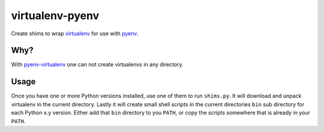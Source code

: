 virtualenv-pyenv
================

Create shims to wrap `virtualenv`_ for use with `pyenv`_.


Why?
----

With `pyenv-virtualenv`_ one can not create virtualenvs in any directory.


Usage
-----

Once you have one or more Python versions installed, use one of them to run ``shims.py``.
It will download and unpack virtualenv in the current directory.
Lastly it will create small shell scripts in the current directories ``bin`` sub directory for each Python x.y version.
Either add that ``bin`` directory to you ``PATH``,
or copy the scripts somewhere that is already in your ``PATH``.

.. _`virtualenv`: https://pypi.org/project/virtualenv
.. _`pyenv`: https://github.com/pyenv/pyenv
.. _`pyenv-virtualenv`: https://github.com/pyenv/pyenv-virtualenv
